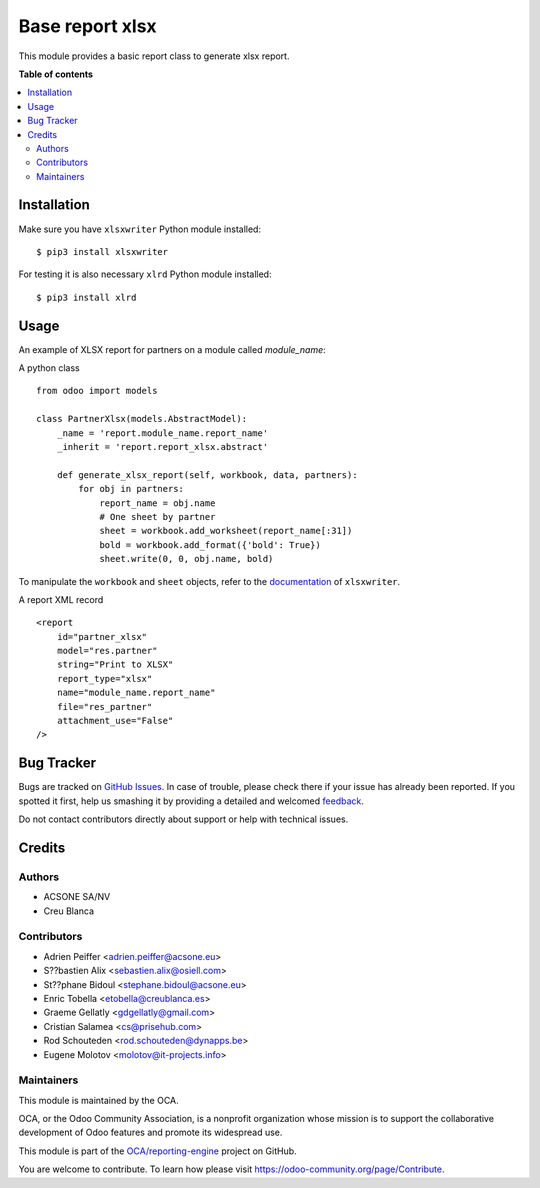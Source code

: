 ================
Base report xlsx
================

.. !!!!!!!!!!!!!!!!!!!!!!!!!!!!!!!!!!!!!!!!!!!!!!!!!!!!
   !! This file is generated by oca-gen-addon-readme !!
   !! changes will be overwritten.                   !!
   !!!!!!!!!!!!!!!!!!!!!!!!!!!!!!!!!!!!!!!!!!!!!!!!!!!!

.. |badge1| image:: https://img.shields.io/badge/maturity-Production%2FStable-green.png
    :target: https://odoo-community.org/page/development-status
    :alt: Production/Stable
.. |badge2| image:: https://img.shields.io/badge/licence-AGPL--3-blue.png
    :target: http://www.gnu.org/licenses/agpl-3.0-standalone.html
    :alt: License: AGPL-3
.. |badge3| image:: https://img.shields.io/badge/github-OCA%2Freporting--engine-lightgray.png?logo=github
    :target: https://github.com/OCA/reporting-engine/tree/14.0/report_xlsx
    :alt: OCA/reporting-engine
.. |badge4| image:: https://img.shields.io/badge/weblate-Translate%20me-F47D42.png
    :target: https://translation.odoo-community.org/projects/reporting-engine-14-0/reporting-engine-14-0-report_xlsx
    :alt: Translate me on Weblate
.. |badge5| image:: https://img.shields.io/badge/runbot-Try%20me-875A7B.png
    :target: https://runbot.odoo-community.org/runbot/143/14.0
    :alt: Try me on Runbot

|badge1| |badge2| |badge3| |badge4| |badge5| 

This module provides a basic report class to generate xlsx report.

**Table of contents**

.. contents::
   :local:

Installation
============

Make sure you have ``xlsxwriter`` Python module installed::

$ pip3 install xlsxwriter

For testing it is also necessary ``xlrd`` Python module installed::

$ pip3 install xlrd

Usage
=====

An example of XLSX report for partners on a module called `module_name`:

A python class ::

    from odoo import models

    class PartnerXlsx(models.AbstractModel):
        _name = 'report.module_name.report_name'
        _inherit = 'report.report_xlsx.abstract'

        def generate_xlsx_report(self, workbook, data, partners):
            for obj in partners:
                report_name = obj.name
                # One sheet by partner
                sheet = workbook.add_worksheet(report_name[:31])
                bold = workbook.add_format({'bold': True})
                sheet.write(0, 0, obj.name, bold)

To manipulate the ``workbook`` and ``sheet`` objects, refer to the
`documentation <http://xlsxwriter.readthedocs.org/>`_ of ``xlsxwriter``.

A report XML record ::

    <report
        id="partner_xlsx"
        model="res.partner"
        string="Print to XLSX"
        report_type="xlsx"
        name="module_name.report_name"
        file="res_partner"
        attachment_use="False"
    />

Bug Tracker
===========

Bugs are tracked on `GitHub Issues <https://github.com/OCA/reporting-engine/issues>`_.
In case of trouble, please check there if your issue has already been reported.
If you spotted it first, help us smashing it by providing a detailed and welcomed
`feedback <https://github.com/OCA/reporting-engine/issues/new?body=module:%20report_xlsx%0Aversion:%2014.0%0A%0A**Steps%20to%20reproduce**%0A-%20...%0A%0A**Current%20behavior**%0A%0A**Expected%20behavior**>`_.

Do not contact contributors directly about support or help with technical issues.

Credits
=======

Authors
~~~~~~~

* ACSONE SA/NV
* Creu Blanca

Contributors
~~~~~~~~~~~~

* Adrien Peiffer <adrien.peiffer@acsone.eu>
* S??bastien Alix <sebastien.alix@osiell.com>
* St??phane Bidoul <stephane.bidoul@acsone.eu>
* Enric Tobella <etobella@creublanca.es>
* Graeme Gellatly <gdgellatly@gmail.com>
* Cristian Salamea <cs@prisehub.com>
* Rod Schouteden <rod.schouteden@dynapps.be>
* Eugene Molotov <molotov@it-projects.info>

Maintainers
~~~~~~~~~~~

This module is maintained by the OCA.

.. image:: https://odoo-community.org/logo.png
   :alt: Odoo Community Association
   :target: https://odoo-community.org

OCA, or the Odoo Community Association, is a nonprofit organization whose
mission is to support the collaborative development of Odoo features and
promote its widespread use.

This module is part of the `OCA/reporting-engine <https://github.com/OCA/reporting-engine/tree/14.0/report_xlsx>`_ project on GitHub.

You are welcome to contribute. To learn how please visit https://odoo-community.org/page/Contribute.
